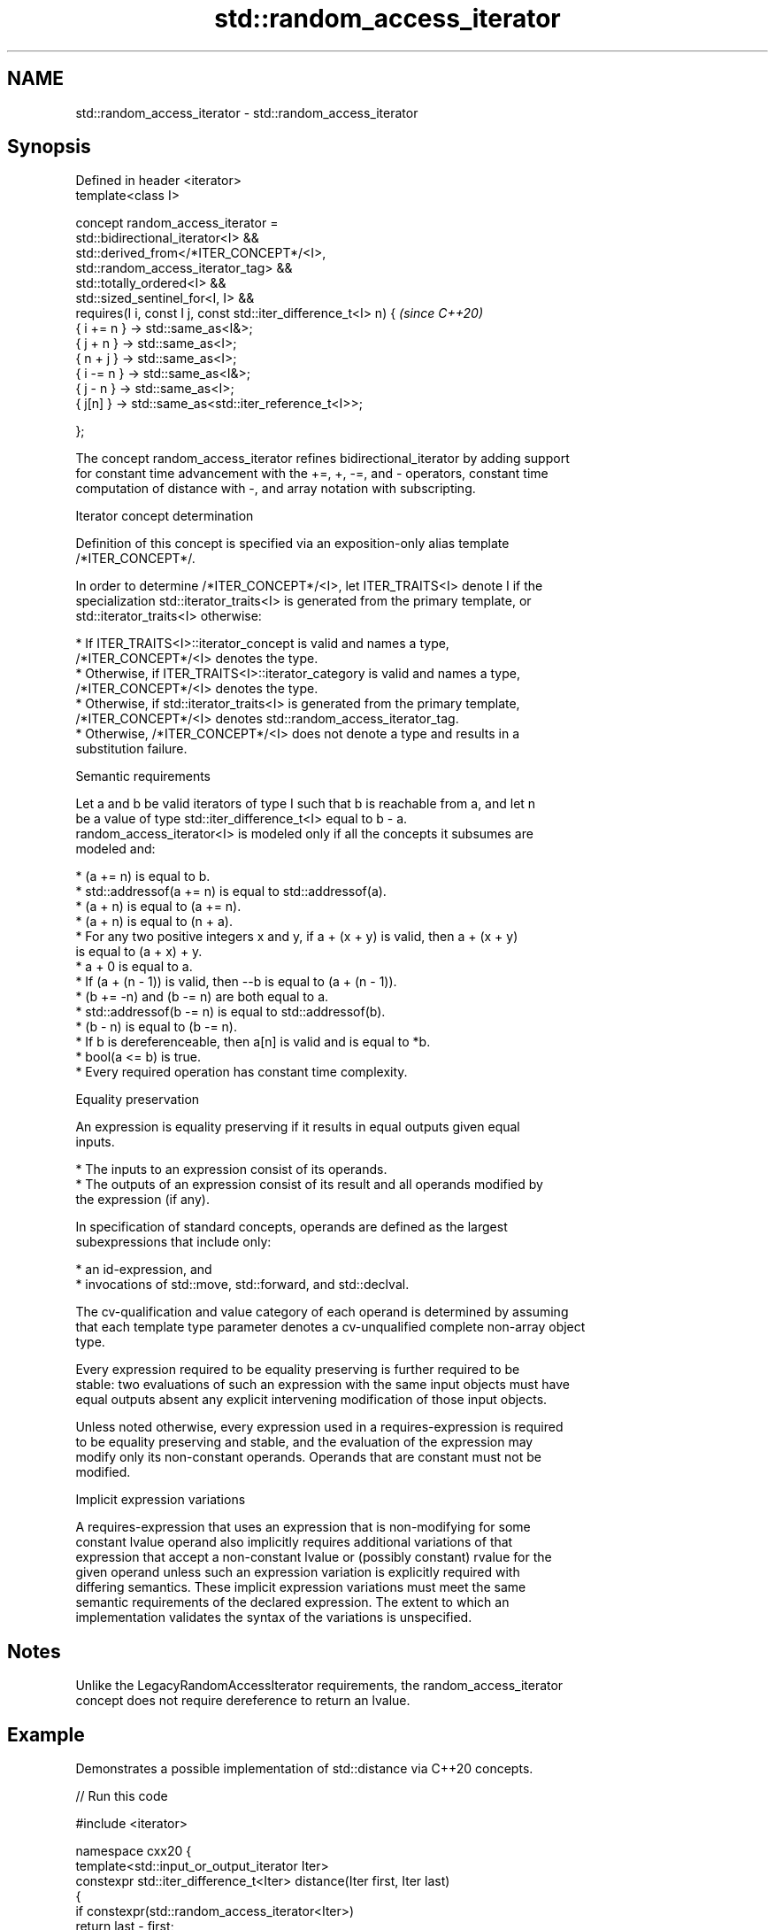 .TH std::random_access_iterator 3 "2022.07.31" "http://cppreference.com" "C++ Standard Libary"
.SH NAME
std::random_access_iterator \- std::random_access_iterator

.SH Synopsis
   Defined in header <iterator>
   template<class I>

   concept random_access_iterator =
   std::bidirectional_iterator<I> &&
   std::derived_from</*ITER_CONCEPT*/<I>,
   std::random_access_iterator_tag> &&
   std::totally_ordered<I> &&
   std::sized_sentinel_for<I, I> &&
   requires(I i, const I j, const std::iter_difference_t<I> n) {          \fI(since C++20)\fP
   { i += n } -> std::same_as<I&>;
   { j + n } -> std::same_as<I>;
   { n + j } -> std::same_as<I>;
   { i -= n } -> std::same_as<I&>;
   { j - n } -> std::same_as<I>;
   { j[n] } -> std::same_as<std::iter_reference_t<I>>;

   };

   The concept random_access_iterator refines bidirectional_iterator by adding support
   for constant time advancement with the +=, +, -=, and - operators, constant time
   computation of distance with -, and array notation with subscripting.

  Iterator concept determination

   Definition of this concept is specified via an exposition-only alias template
   /*ITER_CONCEPT*/.

   In order to determine /*ITER_CONCEPT*/<I>, let ITER_TRAITS<I> denote I if the
   specialization std::iterator_traits<I> is generated from the primary template, or
   std::iterator_traits<I> otherwise:

     * If ITER_TRAITS<I>::iterator_concept is valid and names a type,
       /*ITER_CONCEPT*/<I> denotes the type.
     * Otherwise, if ITER_TRAITS<I>::iterator_category is valid and names a type,
       /*ITER_CONCEPT*/<I> denotes the type.
     * Otherwise, if std::iterator_traits<I> is generated from the primary template,
       /*ITER_CONCEPT*/<I> denotes std::random_access_iterator_tag.
     * Otherwise, /*ITER_CONCEPT*/<I> does not denote a type and results in a
       substitution failure.

  Semantic requirements

   Let a and b be valid iterators of type I such that b is reachable from a, and let n
   be a value of type std::iter_difference_t<I> equal to b - a.
   random_access_iterator<I> is modeled only if all the concepts it subsumes are
   modeled and:

     * (a += n) is equal to b.
     * std::addressof(a += n) is equal to std::addressof(a).
     * (a + n) is equal to (a += n).
     * (a + n) is equal to (n + a).
     * For any two positive integers x and y, if a + (x + y) is valid, then a + (x + y)
       is equal to (a + x) + y.
     * a + 0 is equal to a.
     * If (a + (n - 1)) is valid, then --b is equal to (a + (n - 1)).
     * (b += -n) and (b -= n) are both equal to a.
     * std::addressof(b -= n) is equal to std::addressof(b).
     * (b - n) is equal to (b -= n).
     * If b is dereferenceable, then a[n] is valid and is equal to *b.
     * bool(a <= b) is true.
     * Every required operation has constant time complexity.

  Equality preservation

   An expression is equality preserving if it results in equal outputs given equal
   inputs.

     * The inputs to an expression consist of its operands.
     * The outputs of an expression consist of its result and all operands modified by
       the expression (if any).

   In specification of standard concepts, operands are defined as the largest
   subexpressions that include only:

     * an id-expression, and
     * invocations of std::move, std::forward, and std::declval.

   The cv-qualification and value category of each operand is determined by assuming
   that each template type parameter denotes a cv-unqualified complete non-array object
   type.

   Every expression required to be equality preserving is further required to be
   stable: two evaluations of such an expression with the same input objects must have
   equal outputs absent any explicit intervening modification of those input objects.

   Unless noted otherwise, every expression used in a requires-expression is required
   to be equality preserving and stable, and the evaluation of the expression may
   modify only its non-constant operands. Operands that are constant must not be
   modified.

  Implicit expression variations

   A requires-expression that uses an expression that is non-modifying for some
   constant lvalue operand also implicitly requires additional variations of that
   expression that accept a non-constant lvalue or (possibly constant) rvalue for the
   given operand unless such an expression variation is explicitly required with
   differing semantics. These implicit expression variations must meet the same
   semantic requirements of the declared expression. The extent to which an
   implementation validates the syntax of the variations is unspecified.

.SH Notes

   Unlike the LegacyRandomAccessIterator requirements, the random_access_iterator
   concept does not require dereference to return an lvalue.

.SH Example

   Demonstrates a possible implementation of std::distance via C++20 concepts.


// Run this code

 #include <iterator>

 namespace cxx20 {
    template<std::input_or_output_iterator Iter>
    constexpr std::iter_difference_t<Iter> distance(Iter first, Iter last)
    {
        if constexpr(std::random_access_iterator<Iter>)
            return last - first;
        else
        {
            std::iter_difference_t<Iter> result{};
            for (;first != last;++first)
                ++result;
            return result;
        }
    }
 }

 int main() {
     static constexpr auto il = { 3, 1, 4 };
     static_assert(cxx20::distance(il.begin(), il.end()) == 3);
     static_assert(cxx20::distance(il.end(), il.begin()) == -3);
 }

.SH See also

   bidirectional_iterator specifies that a forward_iterator is a bidirectional
   (C++20)                iterator, supporting movement backwards
                          (concept)

